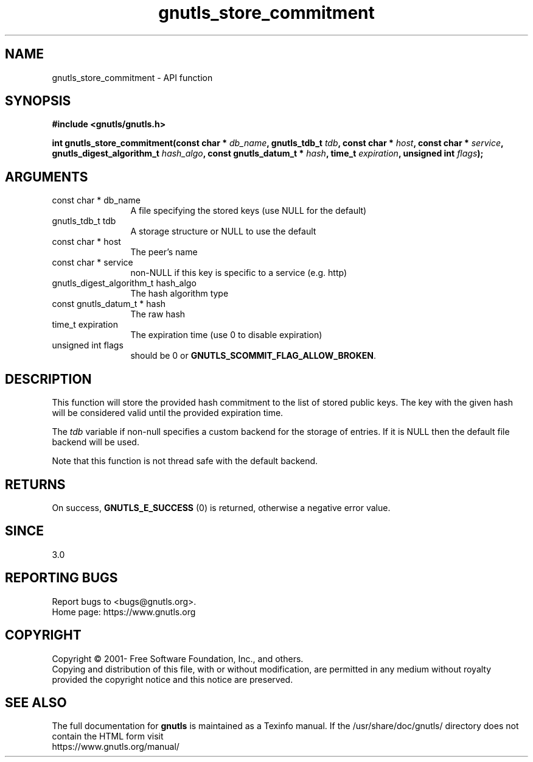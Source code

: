 .\" DO NOT MODIFY THIS FILE!  It was generated by gdoc.
.TH "gnutls_store_commitment" 3 "3.6.16" "gnutls" "gnutls"
.SH NAME
gnutls_store_commitment \- API function
.SH SYNOPSIS
.B #include <gnutls/gnutls.h>
.sp
.BI "int gnutls_store_commitment(const char * " db_name ", gnutls_tdb_t " tdb ", const char * " host ", const char * " service ", gnutls_digest_algorithm_t " hash_algo ", const gnutls_datum_t * " hash ", time_t " expiration ", unsigned int " flags ");"
.SH ARGUMENTS
.IP "const char * db_name" 12
A file specifying the stored keys (use NULL for the default)
.IP "gnutls_tdb_t tdb" 12
A storage structure or NULL to use the default
.IP "const char * host" 12
The peer's name
.IP "const char * service" 12
non\-NULL if this key is specific to a service (e.g. http)
.IP "gnutls_digest_algorithm_t hash_algo" 12
The hash algorithm type
.IP "const gnutls_datum_t * hash" 12
The raw hash
.IP "time_t expiration" 12
The expiration time (use 0 to disable expiration)
.IP "unsigned int flags" 12
should be 0 or \fBGNUTLS_SCOMMIT_FLAG_ALLOW_BROKEN\fP.
.SH "DESCRIPTION"
This function will store the provided hash commitment to
the list of stored public keys. The key with the given
hash will be considered valid until the provided expiration time.

The  \fItdb\fP variable if non\-null specifies a custom backend for
the storage of entries. If it is NULL then the
default file backend will be used.

Note that this function is not thread safe with the default backend.
.SH "RETURNS"
On success, \fBGNUTLS_E_SUCCESS\fP (0) is returned, otherwise a
negative error value.
.SH "SINCE"
3.0
.SH "REPORTING BUGS"
Report bugs to <bugs@gnutls.org>.
.br
Home page: https://www.gnutls.org

.SH COPYRIGHT
Copyright \(co 2001- Free Software Foundation, Inc., and others.
.br
Copying and distribution of this file, with or without modification,
are permitted in any medium without royalty provided the copyright
notice and this notice are preserved.
.SH "SEE ALSO"
The full documentation for
.B gnutls
is maintained as a Texinfo manual.
If the /usr/share/doc/gnutls/
directory does not contain the HTML form visit
.B
.IP https://www.gnutls.org/manual/
.PP
